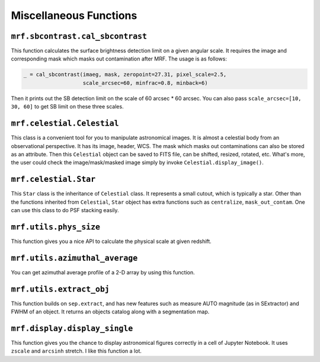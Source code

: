 Miscellaneous Functions
------------------------

``mrf.sbcontrast.cal_sbcontrast``
++++++++++++++++++++++++++++++++++
This function calculates the surface brightness detection limit on a given angular scale. It requires the image and corresponding mask which masks out contamination after MRF. The usage is as follows:

.. code-block:: python

    _ = cal_sbcontrast(imaeg, mask, zeropoint=27.31, pixel_scale=2.5, 
                       scale_arcsec=60, minfrac=0.8, minback=6)

Then it prints out the SB detection limit on the scale of 60 arcsec * 60 arcsec. You can also pass ``scale_arcsec=[10, 30, 60]`` to get SB limit on these three scales. 


``mrf.celestial.Celestial``
+++++++++++++++++++++++++++++
This class is a convenient tool for you to manipulate astronomical images. It is almost a celestial body from an observational perspective. It has its image, header, WCS. The mask which masks out contaminations can also be stored as an attribute. Then this ``Celestial`` object can be saved to FITS file, can be shifted, resized, rotated, etc. What's more, the user could check the image/mask/masked image simply by invoke ``Celestial.display_image()``.

``mrf.celestial.Star``
++++++++++++++++++++++++
This ``Star`` class is the inheritance of ``Celestial`` class. It represents a small cutout, which is typically a star. Other than the functions inherited from ``Celestial``, ``Star`` object has extra functions such as ``centralize``, ``mask_out_contam``. One can use this class to do PSF stacking easily. 

``mrf.utils.phys_size`` 
+++++++++++++++++++++++++
This function gives you a nice API to calculate the physical scale at given redshift. 

``mrf.utils.azimuthal_average``
++++++++++++++++++++++++++++++++
You can get azimuthal average profile of a 2-D array by using this function.


``mrf.utils.extract_obj``
++++++++++++++++++++++++++
This function builds on ``sep.extract``, and has new features such as measure AUTO magnitude (as in SExtractor) and FWHM of an object. It returns an objects catalog along with a segmentation map.


``mrf.display.display_single``
++++++++++++++++++++++++++++++++
This function gives you the chance to display astronomical figures correctly in a cell of Jupyter Notebook. It uses ``zscale`` and ``arcsinh`` stretch. I like this function a lot.
